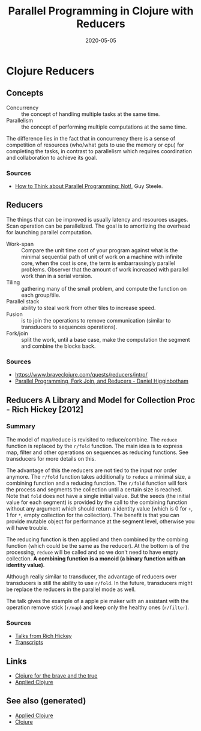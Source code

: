 #+TITLE: Parallel Programming in Clojure with Reducers
#+OPTIONS: toc:nil
#+ROAM_ALIAS: reducers parallel-programming-in-clojure-with-reducers clj-hpc
#+ROAM_KEY: https://www.braveclojure.com/quests/reducers/intro/
#+ROAM_TAGS: clj book reducers parallelism concurrency hpc
#+DATE: 2020-05-05

* Clojure Reducers

** Concepts

   - Concurrency :: the concept of handling multiple tasks at the same time.
   - Parallelism :: the concept of performing multiple computations at the same
     time.

   The difference lies in the fact that in concurrency there is a sense of
   competition of resources (who/what gets to use the memory or cpu) for
   completing the tasks, in contrast to parallelism which requires coordination
   and collaboration to achieve its goal.

*** Sources

    - [[https://github.com/matthiasn/talk-transcripts/blob/master/Steele_Guy/ParallelProg.md][How to Think about Parallel Programming: Not!]], Guy Steele.

** Reducers

   The things that can be improved is usually latency and resources
   usages. Scan operation can be parallelized. The goal is to amortizing the
   overhead for launching parallel computation.

   - Work-span :: Compare the unit time cost of your program against what is
     the minimal sequential path of unit of work on a machine with infinite
     core, when the cost is one, the term is embarrassingly parallel
     problems. Observer that the amount of work increased with parallel work
     than in a serial version.
   - Tiling :: gathering many of the small problem, and compute the function on
     each group/tile.
   - Parallel stack :: ability to steal work from other tiles to increase speed.
   - Fusion :: is to join the operations to remove communication (similar to
     transducers to sequences operations).
   - Fork/join :: split the work, until a base case, make the computation the
     segment and combine the blocks back.

*** Sources
    - https://www.braveclojure.com/quests/reducers/intro/
    - [[https://www.youtube.com/watch?v=eRq5UBx6cbA][Parallel Programming, Fork Join, and Reducers - Daniel Higginbotham]]

** Reducers A Library and Model for Collection Proc - Rich Hickey [2012]

*** Summary

    The model of map/reduce is revisited to reduce/combine. The ~reduce~
    function is replaced by the ~r/fold~ function. The main idea is to express
    map, filter and other operations on sequences as reducing functions. See
    transducers for more details on this.

    The advantage of this the reducers are not tied to the input nor order
    anymore. The ~r/fold~ function takes additionally to ~reduce~ a minimal
    size, a combining function and a reducing function. The ~r/fold~ function
    will fork the process and segments the collection until a certain size is
    reached. Note that ~fold~ does not have a single initial value. But the
    seeds (the initial value for each segment) is provided by the call to the
    combining function without any argument which should return a identity
    value (which is 0 for ~+~, 1 for ~*~, empty collection for the
    collection). The benefit is that you can provide mutable object for
    performance at the segment level, otherwise you will have trouble.

    The reducing function is then applied and then combined by the combing
    function (which could be the same as the reducer). At the bottom is of the
    processing, ~reduce~ will be called and so we don't need to have empty
    collection. *A combining function is a monoid (a binary function with an*
    *identity value)*.

    Although really similar to transducer, the advantage of reducers over
    transducers is still the ability to use ~r/fold~. In the future,
    transducers might be replace the reducers in the parallel mode as well.

    The talk gives the example of a apple pie maker with an assistant with the
    operation remove stick (~r/map~) and keep only the healthy ones
    (~r/filter~).

*** Sources
    - [[https://www.youtube.com/watch?v=IjB-IOwGrGE][Talks from Rich Hickey]]
    - [[https://github.com/matthiasn/talk-transcripts/blob/master/Hickey_Rich/Reducers.md][Transcripts]]

** Links
   - [[file:20200430160432-clojure_for_the_brave_and_the_true.org][Clojure for the brave and the true]]
   - [[file:20200430155637-applied_clojure.org][Applied Clojure]]

** See also (generated)

   - [[file:20200430155637-applied_clojure.org][Applied Clojure]]
   - [[file:../decks/clojure.org][Clojure]]

